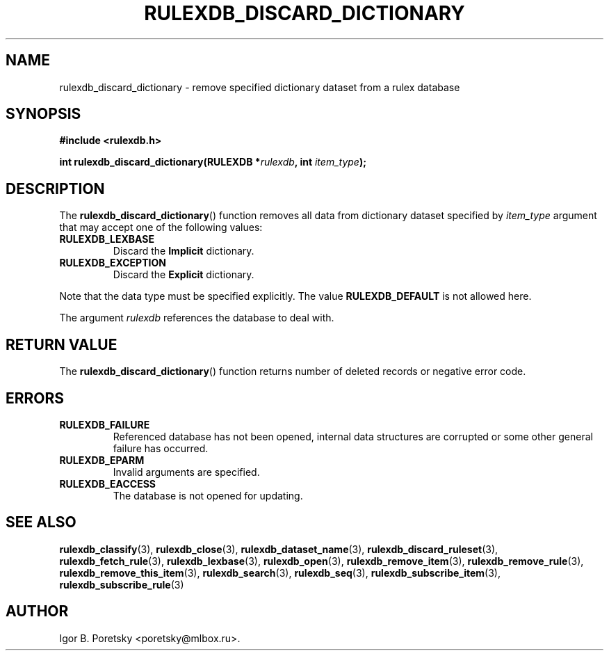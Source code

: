 .\"                                      Hey, EMACS: -*- nroff -*-
.TH RULEXDB_DISCARD_DICTIONARY 3 "February 22, 2012"
.SH NAME
rulexdb_discard_dictionary \- remove specified dictionary dataset from a rulex database
.SH SYNOPSIS
.nf
.B #include <rulexdb.h>
.sp
.BI "int rulexdb_discard_dictionary(RULEXDB *" rulexdb ", int " item_type );
.fi
.SH DESCRIPTION
The
.BR rulexdb_discard_dictionary ()
function removes all data from dictionary dataset specified by
.I item_type
argument that may accept one of the following values:
.TP
.B RULEXDB_LEXBASE
Discard the \fBImplicit\fP dictionary.
.TP
.B RULEXDB_EXCEPTION
Discard the \fBExplicit\fP dictionary.
.PP
Note that the data type must be specified explicitly. The value
.B RULEXDB_DEFAULT
is not allowed here.
.PP
The argument
.I rulexdb
references the database to deal with.
.SH "RETURN VALUE"
The
.BR rulexdb_discard_dictionary ()
function returns number of deleted records or negative error code.
.SH ERRORS
.TP
.B RULEXDB_FAILURE
Referenced database has not been opened, internal data structures are
corrupted or some other general failure has occurred.
.TP
.B RULEXDB_EPARM
Invalid arguments are specified.
.TP
.B RULEXDB_EACCESS
The database is not opened for updating.
.SH SEE ALSO
.BR rulexdb_classify (3),
.BR rulexdb_close (3),
.BR rulexdb_dataset_name (3),
.BR rulexdb_discard_ruleset (3),
.BR rulexdb_fetch_rule (3),
.BR rulexdb_lexbase (3),
.BR rulexdb_open (3),
.BR rulexdb_remove_item (3),
.BR rulexdb_remove_rule (3),
.BR rulexdb_remove_this_item (3),
.BR rulexdb_search (3),
.BR rulexdb_seq (3),
.BR rulexdb_subscribe_item (3),
.BR rulexdb_subscribe_rule (3)
.SH AUTHOR
Igor B. Poretsky <poretsky@mlbox.ru>.
